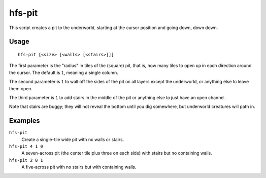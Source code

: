 hfs-pit
=======

.. dfhack-tool::
    :summary: Creates a pit straight to the underworld.
    :tags: fort armok map

This script creates a pit to the underworld, starting at the cursor position and
going down, down down.

Usage
-----

::

    hfs-pit [<size> [<walls> [<stairs>]]]

The first parameter is the "radius" in tiles of the (square) pit, that is, how
many tiles to open up in each direction around the cursor. The default is ``1``,
meaning a single column.

The second parameter is ``1`` to wall off the sides of the pit on all layers
except the underworld, or anything else to leave them open.

The third parameter is ``1`` to add stairs in the middle of the pit or anything
else to just have an open channel.

Note that stairs are buggy; they will not reveal the bottom until you dig
somewhere, but underworld creatures will path in.

Examples
--------

``hfs-pit``
    Create a single-tile wide pit with no walls or stairs.
``hfs-pit 4 1 0``
    A seven-across pit (the center tile plus three on each side) with stairs but
    no containing walls.
``hfs-pit 2 0 1``
    A five-across pit with no stairs but with containing walls.

